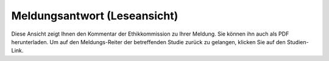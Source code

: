 =============================
Meldungsantwort (Leseansicht)
=============================

Diese Ansicht zeigt Ihnen den Kommentar der Ethikkommission zu Ihrer Meldung. Sie können ihn auch als PDF herunterladen. Um auf den Meldungs-Reiter der betreffenden Studie zurück zu gelangen, klicken Sie auf den Studien-Link.